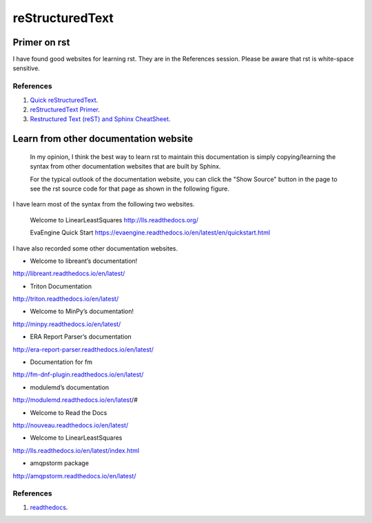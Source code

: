 ﻿reStructuredText 
============================================
Primer on rst
-----------------------------------------------------
I have found good websites for learning rst. They are in the References session.
Please be aware that rst is white-space sensitive.


References
^^^^^^^^^^^^^^^^^^^^^^^^^^^^^^^^^^^^^^^^^^^^^^^^^^^^^^^^
#. `Quick reStructuredText <http://docutils.sourceforge.net/docs/user/rst/quickref.html>`_.

#. `reStructuredText Primer <http://www.sphinx-doc.org/en/stable/rest.html>`_.

#. `Restructured Text (reST) and Sphinx CheatSheet <http://thomas-cokelaer.info/tutorials/sphinx/rest_syntax.html#images-and-figures>`_.

Learn from other documentation website
-----------------------------------------------------
	In my opinion, I think the best way to learn rst to maintain this documentation is simply copying/learning the syntax from other documentation websites that are built by Sphinx.
	
	For the typical outlook of the documentation website, you can click the "Show Source" button in the page to see the rst source code for that page as shown in the following figure.
	
.. image:: ../images/showSource.JPG

	You can find a tone of the documentation websites in the 1st reference.
	
I have learn most of the syntax from the following two websites.

	Welcome to LinearLeastSquares
	http://lls.readthedocs.org/
	
	EvaEngine Quick Start
	https://evaengine.readthedocs.io/en/latest/en/quickstart.html
	
I have also recorded some other documentation websites.

- Welcome to libreant’s documentation!
http://libreant.readthedocs.io/en/latest/

- Triton Documentation
http://triton.readthedocs.io/en/latest/

- Welcome to MinPy’s documentation!
http://minpy.readthedocs.io/en/latest/

- ERA Report Parser’s documentation
http://era-report-parser.readthedocs.io/en/latest/

- Documentation for fm
http://fm-dnf-plugin.readthedocs.io/en/latest/

- modulemd’s documentation
http://modulemd.readthedocs.io/en/latest/#

- Welcome to Read the Docs
http://nouveau.readthedocs.io/en/latest/

- Welcome to LinearLeastSquares
http://lls.readthedocs.io/en/latest/index.html

- amqpstorm package
http://amqpstorm.readthedocs.io/en/latest/
	

References
^^^^^^^^^^^^^^^^^^^^^^^^^^^^^^^^^^^^^^^^^^^^^^^^^^^^^^^^
#. `readthedocs <https://readthedocs.org/>`_.

